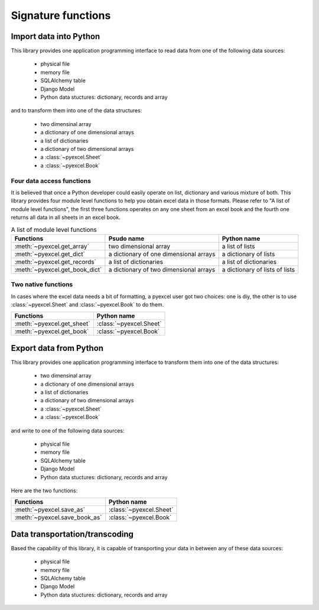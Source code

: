 Signature functions
====================

Import data into Python
---------------------------

This library provides one application programming interface to read data from one of the following data sources:

   * physical file
   * memory file
   * SQLAlchemy table
   * Django Model
   * Python data stuctures: dictionary, records and array

and to transform them into one of the data structures:

   * two dimensinal array
   * a dictionary of one dimensional arrays
   * a list of dictionaries
   * a dictionary of two dimensional arrays
   * a :class:`~pyexcel.Sheet`
   * a :class:`~pyexcel.Book`


Four data access functions
++++++++++++++++++++++++++++

It is believed that once a Python developer could easily operate on list, dictionary and various mixture of both. This library provides four
module level functions to help you obtain excel data in those formats. Please refer to "A list of module level functions",
the first three functions operates on any one sheet from an excel book and the fourth one returns all data in all sheets in an excel book.

.. table:: A list of module level functions

   =============================== ======================================= ================================ 
   Functions                       Psudo name                              Python name                      
   =============================== ======================================= ================================ 
   :meth:`~pyexcel.get_array`      two dimensional array                   a list of lists                 
   :meth:`~pyexcel.get_dict`       a dictionary of one dimensional arrays  a dictionary of lists           
   :meth:`~pyexcel.get_records`    a list of dictionaries                  a list of dictionaries           
   :meth:`~pyexcel.get_book_dict`  a dictionary of two dimensional arrays  a dictionary of lists of lists      
   =============================== ======================================= ================================ 

Two native functions
++++++++++++++++++++++

In cases where the excel data needs a bit of formatting, a pyexcel user got two choices: one is diy, the other is to use :class:`~pyexcel.Sheet`
and :class:`~pyexcel.Book` to do them.

=============================== ================================ 
Functions                       Python name                      
=============================== ================================ 
:meth:`~pyexcel.get_sheet`      :class:`~pyexcel.Sheet`
:meth:`~pyexcel.get_book`       :class:`~pyexcel.Book`
=============================== ================================ 

Export data from Python
-------------------------

This library provides one application programming interface to transform them into one of the data structures:

   * two dimensinal array
   * a dictionary of one dimensional arrays
   * a list of dictionaries
   * a dictionary of two dimensional arrays
   * a :class:`~pyexcel.Sheet`
   * a :class:`~pyexcel.Book`

and write to one of the following data sources:

   * physical file
   * memory file
   * SQLAlchemy table
   * Django Model
   * Python data stuctures: dictionary, records and array

Here are the two functions:

=============================== ================================ 
Functions                       Python name                      
=============================== ================================ 
:meth:`~pyexcel.save_as`        :class:`~pyexcel.Sheet`
:meth:`~pyexcel.save_book_as`   :class:`~pyexcel.Book`
=============================== ================================ 


Data transportation/transcoding
----------------------------------

Based the capability of this library, it is capable of transporting your data in between any of these data sources:

   * physical file
   * memory file
   * SQLAlchemy table
   * Django Model
   * Python data stuctures: dictionary, records and array

